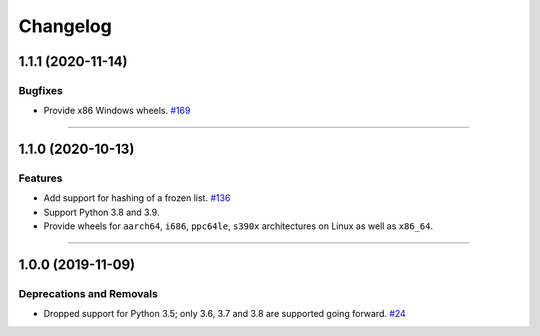 =========
Changelog
=========

..
    You should *NOT* be adding new change log entries to this file, this
    file is managed by towncrier. You *may* edit previous change logs to
    fix problems like typo corrections or such.
    To add a new change log entry, please see
    https://pip.pypa.io/en/latest/development/contributing/#news-entries
    we named the news folder "changes".

    WARNING: Don't drop the next directive!

.. towncrier release notes start

1.1.1 (2020-11-14)
==================

Bugfixes
--------

- Provide x86 Windows wheels.
  `#169 <https://github.com/aio-libs/frozenlist/issues/169>`_


----


1.1.0 (2020-10-13)
==================

Features
--------

- Add support for hashing of a frozen list.
  `#136 <https://github.com/aio-libs/frozenlist/issues/136>`_

- Support Python 3.8 and 3.9.

- Provide wheels for ``aarch64``, ``i686``, ``ppc64le``, ``s390x`` architectures on
  Linux as well as ``x86_64``.


----


1.0.0 (2019-11-09)
==================

Deprecations and Removals
-------------------------

- Dropped support for Python 3.5; only 3.6, 3.7 and 3.8 are supported going forward.
  `#24 <https://github.com/aio-libs/frozenlist/issues/24>`_
